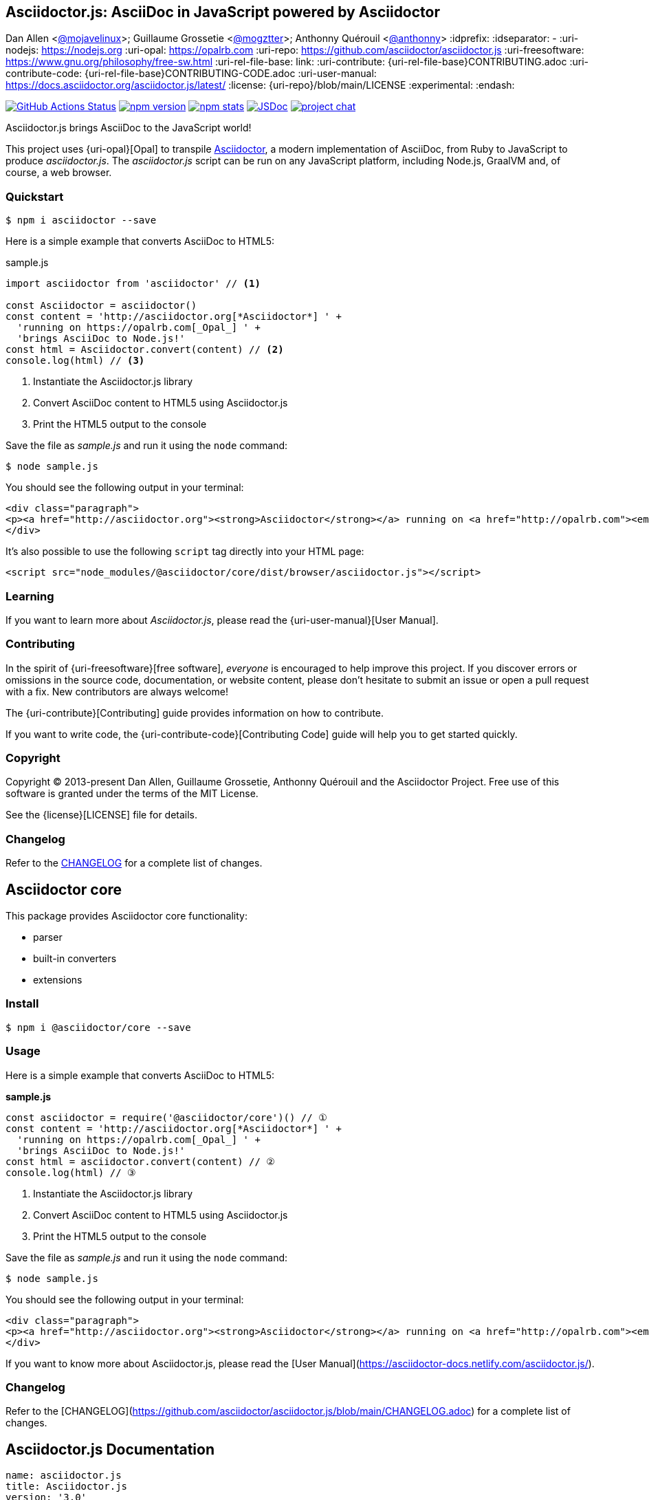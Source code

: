 == Asciidoctor.js: AsciiDoc in JavaScript powered by Asciidoctor
Dan Allen <https://github.com/mojavelinux[@mojavelinux]>; Guillaume Grossetie <https://github.com/mogztter[@mogztter]>; Anthonny Quérouil <https://github.com/anthonny[@anthonny]>
:idprefix:
:idseparator: -
:uri-nodejs: https://nodejs.org
:uri-opal: https://opalrb.com
:uri-repo: https://github.com/asciidoctor/asciidoctor.js
:uri-freesoftware: https://www.gnu.org/philosophy/free-sw.html
ifndef::uri-rel-file-base[:uri-rel-file-base: link:]
:uri-contribute: {uri-rel-file-base}CONTRIBUTING.adoc
:uri-contribute-code: {uri-rel-file-base}CONTRIBUTING-CODE.adoc
:uri-user-manual: https://docs.asciidoctor.org/asciidoctor.js/latest/
:license: {uri-repo}/blob/main/LICENSE
:experimental:
:endash:

// ifdef::env-github[]
image:https://github.com/asciidoctor/asciidoctor.js/workflows/Build/badge.svg[GitHub Actions Status, link=https://github.com/asciidoctor/asciidoctor.js/actions]
image:https://img.shields.io/npm/v/asciidoctor.svg[npm version, link=https://www.npmjs.org/package/asciidoctor]
image:https://img.shields.io/npm/dm/asciidoctor[npm stats, link=https://www.npmjs.org/package/asciidoctor]
image:https://img.shields.io/badge/jsdoc-main-blue.svg[JSDoc, link=https://asciidoctor.github.io/asciidoctor.js/main]
image:https://img.shields.io/badge/zulip-join_chat-brightgreen.svg[project chat,link=https://asciidoctor.zulipchat.com/]
// endif::[]

Asciidoctor.js brings AsciiDoc to the JavaScript world!

This project uses {uri-opal}[Opal] to transpile http://asciidoctor.org[Asciidoctor], a modern implementation of AsciiDoc, from Ruby to JavaScript to produce _asciidoctor.js_.
The _asciidoctor.js_ script can be run on any JavaScript platform, including Node.js, GraalVM and, of course, a web browser.

=== Quickstart

 $ npm i asciidoctor --save

Here is a simple example that converts AsciiDoc to HTML5:

.sample.js
[source,javascript]
----
import asciidoctor from 'asciidoctor' // <1>

const Asciidoctor = asciidoctor()
const content = 'http://asciidoctor.org[*Asciidoctor*] ' +
  'running on https://opalrb.com[_Opal_] ' +
  'brings AsciiDoc to Node.js!'
const html = Asciidoctor.convert(content) // <2>
console.log(html) // <3>
----
<1> Instantiate the Asciidoctor.js library
<2> Convert AsciiDoc content to HTML5 using Asciidoctor.js
<3> Print the HTML5 output to the console

Save the file as _sample.js_ and run it using the `node` command:

 $ node sample.js

You should see the following output in your terminal:

[source.output,html]
----
<div class="paragraph">
<p><a href="http://asciidoctor.org"><strong>Asciidoctor</strong></a> running on <a href="http://opalrb.com"><em>Opal</em></a> brings AsciiDoc to Node.js!</p>
</div>
----

It's also possible to use the following `script` tag directly into your HTML page:

```html
<script src="node_modules/@asciidoctor/core/dist/browser/asciidoctor.js"></script>
```

=== Learning

If you want to learn more about _Asciidoctor.js_, please read the {uri-user-manual}[User Manual].

=== Contributing

In the spirit of {uri-freesoftware}[free software], _everyone_ is encouraged to help improve this project.
If you discover errors or omissions in the source code, documentation, or website content, please don't hesitate to submit an issue or open a pull request with a fix.
New contributors are always welcome!

The {uri-contribute}[Contributing] guide provides information on how to contribute.

If you want to write code, the {uri-contribute-code}[Contributing Code] guide will help you to get started quickly.

=== Copyright

Copyright (C) 2013-present Dan Allen, Guillaume Grossetie, Anthonny Quérouil and the Asciidoctor Project.
Free use of this software is granted under the terms of the MIT License.

See the {license}[LICENSE] file for details.

=== Changelog

Refer to the https://github.com/asciidoctor/asciidoctor.js/blob/main/CHANGELOG.adoc[CHANGELOG] for a complete list of changes.


== Asciidoctor core

This package provides Asciidoctor core functionality:

* parser
* built-in converters
* extensions

=== Install

```console
$ npm i @asciidoctor/core --save
```

=== Usage

Here is a simple example that converts AsciiDoc to HTML5:

**sample.js**

```javascript
const asciidoctor = require('@asciidoctor/core')() // ①
const content = 'http://asciidoctor.org[*Asciidoctor*] ' +
  'running on https://opalrb.com[_Opal_] ' +
  'brings AsciiDoc to Node.js!'
const html = asciidoctor.convert(content) // ②
console.log(html) // ③
```
1. Instantiate the Asciidoctor.js library
2. Convert AsciiDoc content to HTML5 using Asciidoctor.js
3. Print the HTML5 output to the console

Save the file as _sample.js_ and run it using the `node` command:

```console
$ node sample.js
```

You should see the following output in your terminal:

```html
<div class="paragraph">
<p><a href="http://asciidoctor.org"><strong>Asciidoctor</strong></a> running on <a href="http://opalrb.com"><em>Opal</em></a> brings AsciiDoc to Node.js!</p>
</div>
```

If you want to know more about Asciidoctor.js, please read the [User Manual](https://asciidoctor-docs.netlify.com/asciidoctor.js/).

=== Changelog

Refer to the [CHANGELOG](https://github.com/asciidoctor/asciidoctor.js/blob/main/CHANGELOG.adoc) for a complete list of changes.


== Asciidoctor.js Documentation
:uri-opal: https://opalrb.com

[source,yml]
----
name: asciidoctor.js
title: Asciidoctor.js
version: '3.0'
asciidoc:
  attributes:
    url-jsdoc-latest: 'http://asciidoctor.github.io/asciidoctor.js/main'
nav:
- modules/setup/nav.adoc
- modules/processor/nav.adoc
- modules/extend/nav.adoc
- modules/cli/nav.adoc
- modules/spec/nav.adoc
- modules/project/nav.adoc
----

// modules/cli/nav.adoc
// CLI References
// The Command Line Interface (CLI) for Asciidoctor.js.


Asciidoctor.js brings AsciiDoc to the JavaScript world!

This project uses {uri-opal}[Opal] to transpile https://asciidoctor.org[Asciidoctor], a modern implementation of AsciiDoc, from Ruby to JavaScript to produce _asciidoctor.js_.
The _asciidoctor.js_ script can be run on any JavaScript platform, including Node.js, GraalVM and, of course, a web browser.


== Setup
* xref:browser-optimization.adoc[Install guide]
* xref:install.adoc[Install guide]
* xref:quick-tour.adoc[A quick tour]
* xref:runtime.adoc[Runtime]

== Asciidoctor.js for the browser

Asciidoctor.js produces bundles that target different environments.
The browser bundle is _not_ minified and includes the Opal runtime code.

On this page, you'll learn how to optimize Asciidoctor.js for the browser.

=== Google Clojure Compiler

We recommend to use the Clojure Compiler to reduce the size and improve the performance of Asciidoctor.js.

https://dl.google.com/closure-compiler/compiler-latest.zip[Download the latest version] of the Clojure Compiler.

NOTE: The Closure Compiler requires Java 8 or higher.

. Unzip the zip archive and copy the jar file at the root of the project
. Build the project using `npm`
. Once the project is built, run the following command:

 $ java -jar closure-compiler-v20190121.jar \
   --jscomp_off=undefinedVars \
   --js_output_file=build/asciidoctor-browser.min.js \
   --compilation_level=ADVANCED build/asciidoctor-browser.js
+
NOTE: We need to add the `--jscomp_off=undefinedVars` flag because the Closure Compiler wrongly assumes that the `Opal` global variable is undefined.


== Install guide
:url-node-releases: https://nodejs.org/en/about/releases/

On this page, you'll learn:

* [x] How to install Asciidoctor.js.
* [x] How to setup Asciidoctor.js in your JavaScript environment.

=== Install Asciidoctor.js

We recommend using the latest long term support (LTS) release of Node.
While you can use other versions of Node, Asciidoctor.js is only tested against {url-node-releases}[active LTS releases].

Once you've installed an active Node LTS release on your machine, open a terminal and type:

[source]
$ npm i asciidoctor

NOTE: If you prefer Yarn over npm, you can install Asciidoctor.js using `yarn add asciidoctor`

Asciidoctor.js provides different builds for different JavaScript environments.
See below for a link to the right one and instructions on how to use it.

=== Basic browser setup

Import Asciidoctor.js in a `<script type="module">` tag.
You can instantiate the processor using the `Asciidoctor()`.

```html
<script type="module">
  import Asciidoctor from './node_modules/@asciidoctor/core/dist/browser/asciidoctor.js'
  const asciidoctor = Asciidoctor()
</script>
```

[NOTE]
====
You need to pay attention to local testing — if you try to load the HTML file locally (i.e. with a file:// URL), you'll run into CORS errors due to JavaScript module security requirements.
You need to do your testing through a server. 

Learn more about https://developer.mozilla.org/en-US/docs/Web/JavaScript/Guide/Modules[JavaScript modules].
====

=== Node

```js
const Asciidoctor = require('asciidoctor')

const asciidoctor = Asciidoctor()
```

=== AMD (System.js, RequireJS, etc)

```js
requirejs(['asciidoctor'], function (asciidoctor) {
  //...
})
```

=== TypeScript

```js
import Processor from 'asciidoctor'

const processor = Processor()
```

NOTE: We are using the name `processor` to avoid confusion with the `Asciidoctor` namespace.

=== Webpack

```js
import Asciidoctor from 'asciidoctor'

const asciidoctor = Asciidoctor()
```

=== GraalVM

==== Node.js application

https://www.graalvm.org/docs/reference-manual/languages/js/[GraalVM can run Node.js applications]. +
To install `asciidoctor.js` module, use the `npm` executable in the [.path]_/bin_ folder of the GraalVM package.

Create the following code snippet to a file named `app.js` and save it in the same directory where you installed the Node.js modules:

.app.js
```js
const Asciidoctor = require('asciidoctor')

const asciidoctor = Asciidoctor()
```

Then execute it on GraalVM using the `node` command (available in the [.path]_/bin_ folder of the GraalVM package):

 $ node app.js

==== Embed in a JVM-based application

https://www.graalvm.org/reference-manual/embed-languages/[With the Graal Polyglot API, you can embed JavaScript code in a JVM-based application].
However, this is currently an *experimental* feature.
Please, share any feedback or issues you may have.

IMPORTANT: The Graal Polyglot feature gives you a "pure" JavaScript (ECMAScript) engine, not a Node.js engine.
In other words, Node.js features such as `require` or core module such as `fs` won't be available.

To embed Asciidoctor.js in a Java application, create the following code snippet to a file named `app.js` (tested on v21.1.0):

.app.js
```js
var asciidoctor = Asciidoctor()
```

Copy the file `node_modules/asciidoctor.js/dist/graalvm/asciidoctor.js` in the resources of your application.
Then create a Java file named `AsciidoctorGraalVM.java` with the following content:

.AsciidoctorGraalVM.java
```java
\include::example$AsciidoctorGraalVM.java[]
```
<1> The `IncludeResolver` class will be used to read the content of a file when using the `include::` directive
<2> Make sure that `asciidoctor.js` and `app.js` are available in the classpath of the application

[TIP]
====
The source attribute of the https://github.com/graalvm/graaljs/blob/master/docs/user/JavaScriptCompatibility.md#loadsource[global `load` method] provided by GraalVM can be of type:

- a `String`: the path of the source file or a URL to execute.
- `java.lang.URL`: the URL is queried for the source code to execute.
- `java.io.File`: the File is read for the source code to execute.
====

=== What's next?

Now that Asciidoctor.js is installed, you are ready to take a xref:quick-tour.adoc[quick tour].


== A quick tour

Asciidoctor.js is a _fast_ text processor for converting AsciiDoc content to HTML5, slidedecks and other formats.
This is quick tour will give you an overview of how to convert AsciiDoc content to HTML5.

=== Your first conversion

The first thing you need to do is instantiate Asciidoctor.js to get a {url-jsdoc-latest}/#asciidoctor[processor]:

```js
var asciidoctor = Asciidoctor()
```

To convert an AsciiDoc-formatted string:

```js
var html = asciidoctor.convert('Hello, _Asciidoctor_')
console.log(html)
// <div class="paragraph">
// <p>Hello, <em>Asciidoctor</em></p>
// </div>
```

[NOTE]
====
When converting a string, the header and footer are excluded by default to make Asciidoctor consistent with other lightweight markup engines like Markdown.
If you want to produce a standalone document, enable it using the `standalone` option:

```js
var html = asciidoctor.convert('*This* is Asciidoctor.', { standalone: true })
```
====

Alternatively, you can use the function `convertFile` to convert a file containing AsciiDoc markup to HTML 5:

```js
var doc = asciidoctor.convertFile('/path/to/file.adoc') // <1>
```
<1> The command will output to the file `file.html` in the same directory. +
The variable `doc` will contain an {uri-js-api-doc}/#document[Asciidoctor.Document] object.

Alternatively, you can capture the HTML 5 output in a variable instead of writing it to a file:

```js
var html = asciidoctor.convertFile('/path/to/file.adoc', { to_file: false, standalone: true })
```

[NOTE]
====
As seen above, the convert functions accept an optional argument to specify options. +
Use of this argument is described in the xref:processor:convert-options.adoc[Convert options section].
====

If you are using Node.js, you can also use a `Buffer`:

```js
var html = asciidoctor.convert(fs.readFileSync('/path/to/file.adoc')) // <1>
```
<1> `readFileSync` will return a `Buffer`: https://nodejs.org/api/fs.html#fs_fs_readfilesync_path_options

=== Load and convert

To parse an AsciiDoc file into an {uri-js-api-doc}/#document[Asciidoctor.Document] object:

```js
var doc = asciidoctor.loadFile('file.adoc')
```

You can get information about the document:

```js
console.log(doc.getDocumentTitle())
console.log(doc.getAttributes())
```

More than likely, you will want to convert the document.
To convert an {uri-js-api-doc}/#document[Asciidoctor.Document] to HTML5, use the `convert` function on a `Document`:

```js
var doc = asciidoctor.loadFile('file.adoc')
doc.convert()
```

As with the convert functions, it's also possible to load an AsciiDoc-formatted string and a `Buffer`:

```js
var doc = asciidoctor.load('Hello, _Asciidoctor_')
```
```js
var doc = asciidoctor.load(fs.readFileSync('/path/to/file.adoc'))
```

=== Styling the HTML with CSS

Asciidoctor.js uses CSS for HTML document styling.
It comes bundled with a stylesheet, named `asciidoctor.css`.

TIP: The default stylesheet is located at [.path]_node_modules/asciidoctor.js/dist/css/asciidoctor.css_

When you generate a document using Node.js, the `asciidoctor.css` stylesheet is embedded into the HTML output by default (when the safe mode is less than `secure`).

```js
asciidoctor.convertFile('/path/to/file.adoc', { safe: 'safe' })
```

To have your document link to the stylesheet, set the `linkcss` attribute:

```js
asciidoctor.convertFile('/path/to/file.adoc', { safe: 'safe', attributes: { linkcss: true } })
```

== Runtime environment
:uri-xmlhttprequest: https://developer.mozilla.org/en-US/docs/Web/API/XMLHttpRequest/Using_XMLHttpRequest
:uri-spidermonkey-read: https://developer.mozilla.org/en-US/docs/Mozilla/Projects/SpiderMonkey/Introduction_to_the_JavaScript_shell#Built-in_functions
:uri-phantomjs-read: http://phantomjs.org/api/fs/method/read.html
:uri-node-fs: https://nodejs.org/api/fs.html

:uri-v8: https://developers.google.com/v8
:uri-graalvm: https://www.graalvm.org
:uri-electron: https://electronjs.org
:uri-phantomjs: http://phantomjs.org
:uri-webworker: https://developer.mozilla.org/en-US/docs/Web/API/Web_Workers_API/Using_web_workers
:uri-spidermonkey: https://developer.mozilla.org/en-US/docs/Mozilla/Projects/SpiderMonkey

By default, Asciidoctor.js will try his best to automatically detect the runtime environment using Duck typing.

=== Configure the Runtime environment

CAUTION: The following section covers an advanced topic. For most use cases, you don't need to explicitly configure the runtime environment.

Now that you have been warned,
you can use the `runtime` configuration object when instantiating Asciidoctor.js
to explicitly define the runtime environment:

```js
const asciidoctor = require('asciidoctor')({
  runtime: {
    platform: 'browser',
    engine: 'v8',
    framework: 'webextensions'
  }
})
```

The following values are recognized:

`runtime.platform`::

* `node`: Node.js
* `java`: Java (GraalVM)
* `standalone`: Standalone (spidermonkey)
* `browser`: Browser (Chrome, Firefox, Opera, Edge...)

`runtime.engine`::

* {uri-v8}[`v8`]
* {uri-graalvm}[`graalvm`]

`runtime.framework`::

* {uri-electron}[`electron`]
* {uri-webworker}[`webworker`]
* {uri-spidermonkey}[`spidermonkey`]
* {uri-phantomjs}[`phantomjs`]

=== I/O module

The I/O module provides an implementation for reading files.

By default, Asciidoctor.js will determine the I/O module upon the runtime environment.
To explicitly define the I/O module,
you can specify the attribute `runtime.ioModule` when instantiating Asciidoctor.js:

```js
const asciidoctor = require('asciidoctor')({
  runtime: {
    ioModule: 'xmlhttprequest'
  }
})
```

`ioModule` can be one of:

`node`::
The implementation will use the {uri-node-fs}[`fs` module].

`xmlhttprequest`::
The implementation will use the {uri-xmlhttprequest}[`XMLHttpRequest` object].

`graalvm`::
The implementation will use a bounded class named `IncludeResolver`:
+
```java
context.getPolyglotBindings().putMember("IncludeResolver", new IncludeResolver());
```

`spidermonkey`::
The implementation will use the {uri-spidermonkey-read}[`read` function].

`phantomjs`::
The implementation will use the {uri-phantomjs-read}[`fs.read` function].

=== Retrieve the runtime environment

Once Asciidoctor.js is instantiated, you can retrieve the runtime environment with the `getRuntime` function:

```js
const asciidoctor = require('asciidoctor')()
console.log(asciidoctor.getRuntime())
// { ioModule: 'node', platform: 'node', engine: 'v8', framework: '' }
```

It can be useful to make sure that the runtime environment has been correctly determined.


=== examples/AsciidoctorGraalVM.java

[source,java]
----
import org.graalvm.polyglot.Context;

import java.io.File;
import java.io.IOException;
import java.net.URISyntaxException;
import java.net.URL;
import java.nio.charset.StandardCharsets;
import java.nio.file.Files;
import java.nio.file.Path;
import java.nio.file.Paths;
import java.util.ArrayList;
import java.util.List;

public class AsciidoctorGraalVM {

  public static void main(String... args) {
    Context context = Context.newBuilder("js")
                                .allowIO(true)
                                .allowAllAccess(true)
                                .allowPolyglotAccess(PolyglotAccess.ALL)
                                .build();
    context.getPolyglotBindings().putMember("IncludeResolver", new IncludeResolver()); // <1>
    context.eval("js", "var IncludeResolver = Polyglot.import('IncludeResolver');");
    ClassLoader classLoader = AsciidoctorGraalVM.class.getClassLoader();
    context.eval("js", "load('" + classLoader.getResource("asciidoctor.js") + "')"); // <2>
    context.eval("js", "load('" + classLoader.getResource("app.js") +"')"); // <2>
  }

  public static class IncludeResolver {
    public String read(String path) throws IOException, URISyntaxException {
      Path filePath = Paths.get(path);
      List<String> lines;
      File file = filePath.toFile();
      if (file.exists()) {
        lines = Files.readAllLines(filePath, StandardCharsets.UTF_8);
      } else {
        Path fileName = filePath.getFileName();
        URL url = this.getClass().getClassLoader().getResource(fileName.toString());
        if (url != null) {
          lines = Files.readAllLines(Paths.get(url.toURI()), StandardCharsets.UTF_8);
        } else {
          lines = new ArrayList<>();
        }
      }
      return String.join("\n", lines);
    }

    public String pwd() {
      return Paths.get("").toAbsolutePath().toString();
    }
  }
}
----

== Processor API
//** xref:processor-api.adoc[Asciidoctor processor]
** xref:convert-options.adoc[Convert options]
** xref:extract-api.adoc[Extract information from a document]
** xref:manipulate-api.adoc[Manipulate a document]
** xref:logging-api.adoc[Logging]

////
TODO Describe the following functions in detailed :

.convert
.convertFile

.load
.loadFile

.getCoreVersion
.getVersion

////


== Examples (sample.adoc)

[source,asciidoc]
----
== The Documentation Chronicles: Based on True Events
Kismet Chameleon <kismet@asciidoctor.org>
v1.0, October 2, 2018: First incarnation

=== The Ravages of Writing
----

=== logger.js

[source,js]
----
const memoryLogger = asciidoctor.MemoryLogger.create()
asciidoctor.LoggerManager.setLogger(memoryLogger)

asciidoctor.convert('some content')
const errorMessage = memoryLogger.getMessages()[0]
expect(errorMessage.severity.toString()).to.equal('ERROR')
expect(errorMessage.message['text']).to.equal('invalid part, must have at least one section (e.g., chapter, appendix, etc.)')
const sourceLocation = errorMessage.message['source_location']
expect(sourceLocation.getLineNumber()).to.equal(8)
expect(sourceLocation.getFile()).to.be.undefined
expect(sourceLocation.getDirectory()).to.equal(process.cwd())
expect(sourceLocation.getPath()).to.equal('<stdin>')
----

=== test.js

[source,js]
----
const asciidoctor = require('asciidoctor')()

// tag::load-file[]
var doc = asciidoctor.loadFile('sample.adoc')
// end::load-file[]

// tag::document-title[]
console.log(doc.getDocumentTitle()) // The Documentation Chronicles: Based on True Events
// end::document-title[]

// tag::doctitle-partition[]
var doctitle = doc.getDocumentTitle({ partition: true })
console.log(doctitle.getMain())     // The Documentation Chronicles
console.log(doctitle.getSubtitle()) // Based on True Events
console.log(doctitle.getCombined()) // The Documentation Chronicles: Based on True Events
console.log(doctitle.hasSubtitle()) // true
// end::doctitle-partition[]

// tag::author[]
console.log(doc.getAuthor()) // Kismet Chameleon
// end::author[]

// tag::author-attributes[]
console.log(doc.getAttribute('author'))         // Kismet Chameleon
console.log(doc.getAttribute('firstname'))      // Kismet
console.log(doc.getAttribute('lastname'))       // Chameleon
console.log(doc.getAttribute('middlename'))     // undefined
console.log(doc.getAttribute('authorinitials')) // KC
console.log(doc.getAttribute('email'))          // kismet@asciidoctor.org
// end::author-attributes[]

// tag::revision[]
console.log(doc.getRevisionDate())   // October 2, 2018
console.log(doc.getRevisionNumber()) // 1.0
console.log(doc.getRevisionRemark()) // First incarnation
// end::revision[]

// tag::revision-info[]
var revisionInfo = doc.getRevisionInfo()
console.log(revisionInfo.getDate())   // October 2, 2018
console.log(revisionInfo.getNumber()) // 1.0
console.log(revisionInfo.getRemark()) // First incarnation
// end::revision-info[]

// tag::has-revision-info[]
console.log(doc.hasRevisionInfo()) // true
// end::has-revision-info[]

// tag::revision-attributes[]
console.log(doc.getAttribute('revdate'))   // October 2, 2018
console.log(doc.getAttribute('revnumber')) // 1.0
console.log(doc.getAttribute('revremark')) // First incarnation
// end::revision-attributes[]
----


== Convert options

This document describes the list of options you can use when converting a document.
[cols="15m,15a,15a,15a"]
|====
|Name |Description |Default{nbsp}value |Allowed{nbsp}values

|attributes
|Sets additional document attributes, which override equivalently-named attributes defined in the document unless the value ends with `@`.
|_not set_
|Any number of built-in or user-defined attributes in one of the following formats:

JSON: +
`{'name': 'value'}` +
Array: +
`['name=value']` +
String: +
`'name=value'` +

|backend
|Selects the converter to use (as registered with this keyword).
|html5
|html5, docbook5, or any backend registered through an active converter

|base_dir
|Sets the base (aka working) directory containing the document and resources.
|The directory of the source file, or the working directory if the source is read from a stream.
|file path

|catalog_assets
|If true, tells the parser to capture images and links in the reference table. (Normally only IDs, footnotes and indexterms are included). The reference table is available via the `references` property on the `document` AST object. _(Experimental)._
|false
|_boolean_

|doctype
|Sets the document type.
|article
|article, book, manpage or inline

|extensions_registry
|Overrides the extensions registry instance.
Instead of providing a JavaScript function containing extensions to register, this option lets you replace the extension registry itself, giving you complete control over how extensions are registered for this processor.
|_not set_
|`Extensions.Registry` instance

|mkdirs
|If true, the processor will create the necessary output directories if they don't yet exist.
|false
|_boolean_

|parse
|If true, the source is parsed eagerly (i.e., as soon as the source is passed to the `load` or `loadFile` API). If false, parsing is deferred until the `parse` method is explicitly invoked.
|true
|_boolean_

|safe
|Sets the safe mode.
|secure
|unsafe, safe, server or secure

|sourcemap
|Keeps track of the file and line number for each parsed block.
 (Useful for tooling applications where the association between the converted output and the source file is important).
|false
|_boolean_

|standalone
|If true, add the document header and footer (i.e., framing) around the body content in the output.
|false
|_boolean_

|template_dirs
|An array of directories containing templates to be used instead of the default built-in templates.
|_not set_
|An array of file paths

|to_dir
|Destination directory for output file(s), relative to `base_dir`.
|The directory containing the source file, or the working directory if the source is read from a stream.
|file path

|to_file
|The name of the output file to write, or true to use the default output file (`docname` + `outfilesuffix`).
|_not set_
|true, file path
|====

=== Usage

In the following example, we define the `safe` option to `unsafe` and we also define two attributes:

`showtitle`:: display the title of an embedded document
`icons`:: use font icons instead of text for admonitions

[source,javascript]
----
var content = '= Document title'
var html = asciidoctor.convert(content, { 'safe': 'server', 'attributes': { 'showtitle': true, 'icons': 'font' } })
console.log(html)
// <h1>Document title</h1>
----

NOTE: You can read more about document attributes on https://asciidoctor.org/docs/user-manual/#attribute-catalog


== Extract information from a document
ifndef::env-site,env-github[]
\include::_attributes.adoc[]
endif::[]

Assumptions:

* [x] You've successfully installed Asciidoctor.js.

To make it easier to understand, in the following examples, we will use this sample file:

.sample.adoc
[source,adoc]
----
\include::{examplesdir}/sample.adoc[]
----

=== Document header

==== Get the document title

[source,js]
----
\include::{examplesdir}/test.js[tags=load-file;document-title]
----

By default, the document title is separated into a main title and subtitle using the industry standard, a colon followed by a space.
You can partition the title from the API when calling the `getDocumentTitle` function:

[source,js]
----
\include::{examplesdir}/test.js[tags=load-file;doctitle-partition]
----

==== Get the author

[source,js]
----
\include::{examplesdir}/test.js[tags=load-file;author]
----

Asciidoctor uses the author's name and email to assign values to a number of built-in attributes that can be used throughout the document's body but also retrieve with the `getAttribute` function:

[source,js]
----
\include::{examplesdir}/test.js[tags=load-file;author-attributes]
----

These attributes include:

author::
    The author's full name, which includes all of the characters or words prior to a semicolon (`;`), angle bracket (`<`) or the end of the line.

firstname::
    The first word in the author attribute.

lastname::
    The last word in the author attribute.

middlename::
    If a firstname and lastname are present, any remaining words or characters found between these attributes are assigned to the middlename attribute.

authorinitials::
    The first character of the firstname, middlename, and lastname attributes.

email::
    An email address, delimited by angle brackets (<>).

==== Get the document revision information

[source,js]
----
\include::{examplesdir}/test.js[tags=load-file;revision]
----

Alternatively, you can also get all the revision information at once:

[source,js]
----
\include::{examplesdir}/test.js[tags=load-file;revision-info]
----

You can also check if the document contains revision info with `hasRevisionInfo` function:

[source,js]
----
\include::{examplesdir}/test.js[tags=load-file;has-revision-info]
----

As with the author, revision information are also available as built-in attributes:

[source,js]
----
\include::{examplesdir}/test.js[tags=load-file;revision-attributes]
----

revdate::
    Date of document version

revnumber::
    Version number of the document

revremark::
    Version comments

=== What's next?

You can read the {url-jsdoc-latest}[API docs] to learn more about the API.


== Manipulate a document

=== Update a document attribute

To update a document attribute, you will need to use the `setAttribute` function:

[source,javascript]
----
var content = '== Title'
var doc = asciidoctor.load(content)
console.log(doc.getAttribute('data-uri')) // prints undefined
console.log(doc.getAttribute('data-uri', 'false')) // prints 'false'

doc.setAttribute('data-uri', 'true')
console.log(doc.getAttribute('data-uri')) // prints 'true'
----

=== Unset a document attribute

To unset a document attribute, you will need to use the `removeAttribute` function:

[source,javascript]
----
var content = '== Title'
var doc = asciidoctor.load(content)
doc.setAttribute('data-uri', 'true')
console.log(doc.getAttribute('data-uri')) // prints 'true'

doc.removeAttribute('data-uri')
console.log(doc.getAttribute('data-uri')) // prints undefined
----

=== What's next?

You can read the {url-jsdoc-latest}[API docs] to learn more about the API.


== Logging

All warning and error messages in Asciidoctor.js are routed through a logger.
Messages related to the input document also include context about the source location (file name, file directory, file path, line number), which can be useful for integrations and tooling.

When using the API, you can feed your own logger to the `LoggerManager` to capture, route, or observe the messages.

=== Logger

==== Default logger

The default logger will output all warning and error messages to `stderr` (the standard error output stream).

Depending on your JavaScript environment, `stderr` will be resolved to:

* https://developer.mozilla.org/fr/docs/Web/API/Console/warn[`console.warn`] function in a browser environment
* https://nodejs.org/api/process.html#process_process_stderr[`process.stderr`] property in a Node.js environment

==== In-memory logger

In addition to the default logger, Asciidoctor.js provides a built-in in-memory logger named `MemoryLogger`.
This logger won't output messages to `stderr` but instead they will be stored in-memory.

First we need to instantiate this logger using the `create` function:

```js
const memoryLogger = asciidoctor.MemoryLogger.create()
```

Once the logger is instantiated, we need to tell the Asciidoctor processor that we want to use it:

```js
asciidoctor.LoggerManager.setLogger(memoryLogger)
```

The above code will effectively replace the default logger with the in-memory logger.


===== Error and warning messages

The in-memory logger stores every warning and error messages generated by the Asciidoctor.js processor.
Once the processing is done, you can retrieve all these messages using the `getMessages` function:

```js
const loggerManager = asciidoctor.LoggerManager
const memoryLogger = asciidoctor.MemoryLogger.create()
loggerManager.setLogger(memoryLogger)

asciidoctor.convert('input')

memoryLogger.getMessages() // returns an array of Message
```

For every message, you can get the following information:

```js
const message = memoryLogger.getMessages()[0]
console.log(message.getSeverity()) // <1>
console.log(message.getText()) // <2>
const sourceLocation = message.getSourceLocation() // <3>
if (sourceLocation) {
  console.log(sourceLocation.getLineNumber()) // <4>
  console.log(sourceLocation.getFile()) // <5>
  console.log(sourceLocation.getDirectory()) // <6>
  console.log(sourceLocation.getPath()) // <7>
}
```
<1> returns the severity (`ERROR` or `WARNING`)
<2> returns the error or warning text message
<3> returns the context about the source location (can be undefined)
<4> returns the source line number associated to the message
<5> returns the file name associated to the message (or `undefined` when converting from a String)
<6> returns the absolute path to the source file parent directory, or the execution path when converting from a String
<7> returns the path associated to the message (or `<stdin>` when converting from a String)

==== Logger instances

The Asciidoctor.js processor can only have one logger configured.
If you want to restore the default logger after replacing it, you should save a reference:

```js
const loggerManager = asciidoctor.LoggerManager
const defaultLogger = loggerManager.getLogger() // <1>
try {
  const memoryLogger = asciidoctor.MemoryLogger.create()
  loggerManager.setLogger(memoryLogger) // <2>
  // convert a document then do something with the in-memory logger
} finally {
  loggerManager.setLogger(defaultLogger) // <3>
}
```
<1> save the default logger
<2> replace the default logger with the in-memory logger
<3> restore the default logger

==== Custom logger

In this section, we will explain how to replace the default logger by the popular logging library https://github.com/winstonjs/winston[Winston].
To instantiate a new logger, we can use the `newLogger` function on the `LoggerManager`:

```js
const winston = require('winston') // <1>
const winstonLogger = asciidoctor.LoggerManager.newLogger('WinstonLogger', {
  postConstruct: function () {
    this.logger = winston.createLogger({
      level: 'warning',
      format: winston.format.json(),
      transports: [
        new winston.transports.File({ filename: 'error.log', level: 'error' }),
        new winston.transports.File({ filename: 'combined.log' })
      ]
    })
  },
  add: function (severity, _, message) {
    const level = asciidoctor.LoggerSeverity.get(severity).toLowerCase() // <2>
    logger.log({
      level: level,
      message: message.getText()
    }) // <3>
  }
})
```
<1> Import the `winston` library (`winston` package must be installed: `npm install winston`)
<2> Convert the severity (number) to a logger level (`'error'`, `'warn'`...)
<3> Send messages to the Winston logger

=== Logger formatter

==== Default logger formatter

The default formatter will output messages using the following human readable format:

 asciidoctor: ${severity}: ${message}

NOTE: The message can include context about the source location.

Here's an example using the default formatter:

```
asciidoctor: ERROR: <stdin>: line 8: invalid part, must have at least one section (e.g., chapter, appendix, etc.)
```

==== Custom Logger formatter

In this section, we will demonstrate how to replace the default formatter to output messages as JSON.
To do that, we are going to use the `newFormatter` function to instantiate a new formatter and the `setFormatter` function to replace the default formatter on a logger:

```js
const loggerManager = asciidoctor.LoggerManager
const defaultLogger = loggerManager.getLogger()
const jsonFormatter = asciidoctor.LoggerManager.newFormatter('JsonFormatter', {
  call: function (severity, time, programName, message) {
    const text = message['text']
    const sourceLocation = message['source_location']
    return JSON.stringify({
      programName: programName,
      message: text,
      sourceLocation: {
        lineNumber: sourceLocation.getLineNumber(),
        path: sourceLocation.getPath()
      },
      severity: severity
    }) + '\n'
  }
})
defaultLogger.setFormatter(jsonFormatter)
```

Here's the result:

```json
{"programName":"asciidoctor","message":"invalid part, must have at least one section (e.g., chapter, appendix, etc.)","sourceLocation":{"lineNumber":8,"path":"<stdin>"},"severity":"ERROR"}
```

== Extend & Customize

.xref:index.adoc[Extend & Customize]
* xref:stylesheets/index.adoc[Stylesheets]
* xref:extensions/index.adoc[Extensions]
** xref:extensions/register.adoc[Register Extensions]
** xref:extensions/preprocessor.adoc[Preprocessor]
** xref:extensions/tree-processor.adoc[Tree Processor]
** xref:extensions/postprocessor.adoc[Postprocessor]
** xref:extensions/docinfo-processor.adoc[Docinfo Processor]
** xref:extensions/block-processor.adoc[Block Processor]
** xref:extensions/block-macro-processor.adoc[Block Macro Processor]
** xref:extensions/inline-macro-processor.adoc[Inline Macro Processor]
** xref:extensions/include-processor.adoc[Include Processor]
** xref:extensions/compile-ruby-extension.adoc[Compile Ruby Extension]
** xref:extensions/ecosystem.adoc[Extensions ecosystem]
* xref:converter/template-converter.adoc[Template Converter]
* xref:converter/custom-converter.adoc[Custom Converter]

Asciidoctor provides a default stylesheet and built-in converters so you can quickly process and convert your document,
but it also lets you use custom stylesheets and converters.
The Asciidoctor project includes alternative stylesheet themes from the stylesheet factory and specialized converters. +
You can also create your own themes and converters.

Asciidoctor is highly customizable and has different levels of customization.

Built-in attributes::
  Asciidoctor has built-in document attributes that can be used to control the output.
  For instance, you can change the "Table Of Contents" location by using the `toc` attribute. +
  The https://asciidoctor.org/docs/user-manual/#builtin-attributes[Asciidoctor User Manual^] describes every built-in attributes that you can use.

Stylesheets::
  As mentioned above, Asciidoctor provided a default stylesheet but you can xref:stylesheets/index.adoc#apply-theme[apply an alternative theme]. +
  You can also create your own themes.

Docinfo files::
  You can add custom content to the head or footer of an output document using docinfo files.
  Docinfo files are useful for injecting auxiliary metadata, stylesheet, and script information into the output not added by the converter.

Template converter::
  A template converter is an implementation that uses templates to convert each block from a parsed AsciiDoc document tree to the output format.

Extensions::
  Asciidoctor provides an xref:extensions/index.adoc[extension API] that offers a xref:extensions/register.adoc[list of extension points] that open up the language to new use cases.

Custom converter::
  A custom converter is a specific implementation provided by the user that extends the `Asciidoctor.Converter` class.

=== partials/node-name-list.adoc

* document
* embedded
* outline
* section
* admonition
* audio
* colist
* dlist
* example
* floating-title
* image
* listing
* literal
* stem
* olist
* open
* page_break
* paragraph
* preamble
* quote
* thematic_break
* sidebar
* table
* toc
* ulist
* verse
* video
* inline_anchor
* inline_break
* inline_button
* inline_callout
* inline_footnote
* inline_image
* inline_indexterm
* inline_kbd
* inline_menu
* inline_quoted


== Extension Examples

=== sample-stylesdir-link.adoc
[source,asciidoc]
----
= Title
:linkcss:
:stylesdir: stylesheets/
:stylesheet: styles.css

Welcome to the preamble of this page!

== First section

This is a paragraph with a https://asciidoctor.org/[link].
----


== sample-stylesdir.adoc
[source,asciidoc]
----
= Title
:stylesdir: stylesheets/
:stylesheet: styles.css

Welcome to the preamble of this page!

== First section

This is a paragraph with a https://asciidoctor.org/[link].
----


== sample-stylesheet.adoc

[source,asciidoc]
----
= Title
:stylesheet: styles.css

Welcome to the preamble of this page!

== First section

This is a paragraph with a https://asciidoctor.org/[link].
----


=== digital-postprocessor.js

[source,js]
----
module.exports = function (registry) {
  registry.postprocessor(function () {
    var self = this
    self.process(function (doc, output) {
      return output.replace(/digitale?/g, 'numérique')
    })
  })
}
----


=== draft-preprocessor.js

[source,js]
----
module.exports = function (registry) {
  registry.preprocessor(function () {
    var self = this
    self.process(function (doc, reader) {
      var lines = reader.lines
      for (var i = 0; i < lines.length; i++) {
        if (lines[i].match(/^\/\/\s?draft.*/)) {
          doc.setAttribute('status', 'DRAFT')
        }
      }
      return reader
    })
  })
}
----


=== emoticon-inline-macro-processor.js

[source,js]
----
module.exports = function (registry) {
  registry.inlineMacro('emoticon', function () {
    var self = this
    self.process(function (parent, target) {
      var text
      if (target === 'grin') {
        text = ':D'
      } else if (target === 'wink') {
        text = ';)'
      } else {
        text = ':)'
      }
      return self.createInline(parent, 'quoted', text, { 'type': 'strong' })
    })
  })
}
----


=== foo-include-processor.js

[source,js]
----
module.exports = function (registry) {
  registry.includeProcessor(function () {
    var self = this
    self.handles(function (target) {
      return target.endsWith('.foo')
    })
    self.process(function (doc, reader, target, attrs) {
      var content = ['foo']
      return reader.pushInclude(content, target, target, 1, attrs)
    })
  })
}
----


=== gdpr-tree-processor.js

[source,js]
----
module.exports = function (registry) {
  registry.treeProcessor(function () {
    var self = this
    self.process(function (doc) {
      doc.getBlocks()[0] = self.createBlock(doc, 'paragraph', 'GDPR compliant :)')
      return doc
    })
  })
}
----


=== lorem-block-macro.js

[source,js]
----
// NOTE: Below we are using a minimalist implementation to generate lorem ipsum text.
// If you need a complete implementation, you can use the following Node package:
// var lorem = require('lorem-ipsum')

var dictionary = {
  words: [
    'lorem',
    'ipsum',
    'dolor',
    'sit',
    'amet'
  ]
}

function getRandomArbitrary (min, max) {
  return Math.random() * (max - min) + min
}

function lorem (opts) {
  var count = opts.count
  var units = opts.units
  var words = dictionary.words
  if (units === 'sentences') {
    var sentences = []
    var sentence = []
    for (i = 0; i < count; i++) {
      var sentenceLength = getRandomArbitrary(5, 15)
      for (j = 0; j < sentenceLength; j++) {
        // use predictive position for testing purpose
        var position = j % words.length
        // var position = Math.floor(Math.random() * words.length)
        var word = dictionary.words[position]
        if (j === 0) {
          // capitalize the first letter
          word = word.charAt(0).toUpperCase() + word.slice(1)
        }
        sentence.push(word)
      }
      sentence[sentence.length - 1] += '.'
      sentences.push(sentence.join(' '))
    }
    return sentences.join(' ')
  }
}

module.exports = function (registry) {
  registry.blockMacro(function () {
    var self = this
    self.named('lorem')
    self.process(function (parent, target, attrs) {
      var size = parseInt(attrs.size)
      var result = lorem({ count: size, units: target })
      return self.createBlock(parent, 'paragraph', result)
    })
  })
}
----


=== love-footer-docinfo-processor.js

[source,js]
----
module.exports = function (registry) {
  registry.docinfoProcessor(function () {
    var self = this
    self.atLocation('footer')
    self.process(function () {
      return 'Made with <3'
    })
  })
}
----


=== shout-block.js

[source,js]
----
module.exports = function (registry) {
  registry.block(function () {
    var self = this
    self.named('shout')
    self.onContext('paragraph')
    self.process(function (parent, reader) {
      var lines = reader.getLines().map(function (l) { return l.toUpperCase() })
      return self.createBlock(parent, 'paragraph', lines)
    })
  })
}
----


== Stylesheets

On this page, you'll learn:

* [x] How to apply a theme.
//* [x] How to create a new theme.

[#apply-theme]
=== Applying a theme

A custom stylesheet can be stored in the same directory as your document or in a separate directory.
Like the default stylesheet, you can have the output document link to your custom stylesheet or embed it.

If the stylesheet is in the same directory as your document, you can apply it when converting your document to HTML from the API.

```js
asciidoctor.convertFile('file.adoc', { 'attributes': { 'stylesheet': 'styles.css' } })
```

. Save your custom stylesheet in the same directory as `file.adoc`
. Call the `asciidoctor` processor
. Set the attribute `stylesheet`
. Assign the stylesheet file's name to the `stylesheet` attribute
. Enter your document file's name.

Alternatively, let's set the `stylesheet` attribute in the header of `file.adoc`.

----
\include::{examplesdir}/sample-stylesheet.adoc[]
----

When your document and the stylesheet are stored in different directories, you need to tell Asciidoctor where to look for the stylesheet in relation to your document.
Asciidoctor uses the relative or absolute path you assign to the `stylesdir` attribute to find the stylesheet.
Let's move `styles.css` into `docs/stylesheets/`.
Our AsciiDoc document, `file.adoc`, is saved in the `docs/` directory.

----
\include::{examplesdir}/sample-stylesdir.adoc[]
----

After processing `file.adoc`, its HTML output (`file.html`), which includes the embedded `styles.css` stylesheet, is created in the `docs/` directory.

You can also set `stylesdir` in the API.

```js
asciidoctor.convertFile('file.adoc', { 'attributes': { 'stylesdir': 'stylesheets/', 'stylesheet': 'styles.css' } })
```

If you don't want to embed the `styles.css` stylesheet into your HTML output, make sure to set `linkcss`.

----
\include::{examplesdir}/sample-stylesdir-link.adoc[]
----

After your document is converted, notice that a copy of `styles.css` was not created in the `docs/` directory.
Unlike when you link to the default Asciidoctor stylesheet, any custom stylesheets you link to are not copied to the directory where your output is saved.

//== Creating a theme
// TODO: Explain how to create a new theme using https://github.com/mogztter/asciidoctor-stylesheets
// TIP: If you are not familiar with https://sass-lang.com/[Sass], it might be easier to adapt an existing theme rather than creating a new one from scratch.

== Extensions

Asciidoctor provides an extension API that offers a xref:extensions/register.adoc[list of extension points] that open up the language to new use cases.

The goal for Asciidoctor has always been to allow extensions to be written using the full power of a programming language, similar to what we've done with the backend (conversion) mechanism.
That way, you don't have to shave yaks to get the functionality you want, and you can distribute the extension using defacto-standard packaging mechanisms like npm.

WARNING: The extension API in Asciidoctor is stable with the exception of inline macros.
Since inline content is not parsed until the convert phase, the inline macro processor must return converted text (e.g., HTML) rather than an AST node.
Once Asciidoctor is changed to https://github.com/asciidoctor/asciidoctor/issues/61[process inline content during the parse phase^], the inline macro processor will need to return an inline node.
When that switch occurs, there will either be some sort of adapter or required migration for inline macro processors, but that has yet to be determined.


== Register Extensions

These extension points are currently available.

Preprocessor::
Processes the raw source lines before they are passed to the parser.
See xref:extensions/preprocessor.adoc[Preprocessor Example].

Tree processor::
Processes the {url-jsdoc-latest}/#document[Asciidoctor.Document (AST)] once parsing is complete.
See xref:extensions/tree-processor.adoc[Tree Processor Example].

Postprocessor::
Processes the output after the document has been converted, but before it's written to disk.
See xref:extensions/postprocessor.adoc[Postprocessor Example].

Docinfo Processor::
Adds additional content to the header or footer regions of the generated document.
See xref:extensions/docinfo-processor.adoc[Docinfo Processor Example].

Block processor::
Processes a block of content marked with a custom block style (i.e., `[custom]`). (similar to an AsciiDoc filter)
See xref:extensions/block-processor.adoc[Block Processor Example].

Block macro processor::
Registers a custom block macro and processes it (e.g., `gist::12345[]`).
See xref:extensions/block-macro-processor.adoc[Block Macro Processor Example].

Inline macro processor::
Registers a custom inline macro and processes it (e.g., `btn:[Save]`).
See xref:extensions/inline-macro-processor.adoc[Inline Macro Processor Example].

Include processor::
Processes the `include::<filename>[]` directive.
See xref:extensions/include-processor.adoc[Include Processor Example].

=== Register one or more extensions


You can register an extension globally as follows:

[source,javascript]
----
const asciidoctor = require('asciidoctor')()
asciidoctor.Extensions.register(function () {
  this.block(function () {
    const self = this
    self.named('shout')
    self.onContext('paragraph')
    self.process(function (parent, reader) {
      const lines = reader.getLines().map(l => l.toUpperCase())
      return self.createBlock(parent, 'paragraph', lines)
    })
  })
})

const text = `[shout]\
\nSay it loud.\
\nSay it proud.`

const html = asciidoctor.convert(text)
console.log(html)

// <div class="paragraph">
// <p>SAY IT LOUD.
// SAY IT PROUD.</p>
// </div>
----

You can register more than one processor of each type, though you can only have one processor per custom block or macro.
Each registered class is instantiated when the {url-jsdoc-latest}/#document[Asciidoctor.Document] is created.

NOTE: There is currently no extension point for processing a built-in block, such as a normal paragraph.
Look for that feature in a future Asciidoctor release.

You can also create one or more registries.
It can be useful when you want to convert the same text with different extensions enabled.

[source,javascript]
----
const asciidoctor = require('asciidoctor')()

const registryA = asciidoctor.Extensions.create()
const registryB = asciidoctor.Extensions.create()

registryA.block(function () {
  const self = this
  self.named('shout')
  self.onContext('paragraph')
  self.process(function (parent, reader) {
    // Transform text to uppercase
    const lines = reader.getLines().map(l => l.toUpperCase())
    return self.createBlock(parent, 'paragraph', lines)
  })
})

registryB.block(function () {
  const self = this
  self.named('shout')
  self.onContext('paragraph')
  self.process(function (parent, reader) {
    // Replace period at end of line with three three exclamation marks
    const lines = reader.getLines().map(l => l.replace(/\.$/g, ' !!!'))
    return self.createBlock(parent, 'paragraph', lines)
  })
})

const text = `[shout]\
\nSay it loud.\
\nSay it proud.`

console.log(asciidoctor.convert(text, { 'extension_registry': registryA }))
console.log('')
console.log(asciidoctor.convert(text, { 'extension_registry': registryB }))

// <div class="paragraph">
// <p>SAY IT LOUD.
// SAY IT PROUD.</p>
// </div>
//
// <div class="paragraph">
// <p>Say it loud !!!
// Say it proud !!!</p>
// </div>
----

In the example above, we've created two registries:

* `registryA`
* `registryB`

Both registry have a `[shout]` block extension registered with a specific implementation.

The first block extension is registered in the `registryA` and will transform the text to uppercase.
The other one is registered in the `registryB` and will replace `.` by `{nbsp}!!!`.


== Preprocessor Extension Example

Purpose::
Set the status of the document to `DRAFT` (using Document attributes) if it contains a comment that starts with `draft`.

=== sample-draft-doc.adoc

```adoc
= This documentation is not ready yet

=== First section

// draft: we need to talk about Y.

In this section, we are going to talk about X.
```

=== DraftPreprocessor

.draft-preprocessor.js
```js
\include::example$extensions/draft-preprocessor.js[]
```

=== Usage

```js
const asciidoctor = require('asciidoctor')()
const registry = asciidoctor.Extensions.create()
require('./draft-preprocessor.js')(registry)

const doc = asciidoctor.loadFile('sample-draft-doc.adoc', { 'extension_registry': registry })
console.log(doc.getAttribute('status')) // 'DRAFT'
const result = doc.convert()
```

== Tree Processor Extension Example

Purpose::
Make the document GDPR compliant by replacing the first block (paragraph) with the sentence "GDPR compliant :)"

=== sample-gdpr-doc.adoc

```adoc
== Privacy agreement

We track you for your own safety!
```

=== GDPRTreeProcessor

.gdpr-tree-processor.js
```js
\include::example$extensions/gdpr-tree-processor.js[]
```

=== Usage

```js
const asciidoctor = require('asciidoctor')()
const registry = asciidoctor.Extensions.create()
require('./gdpr-tree-processor.js')(registry)

const doc = asciidoctor.convertFile('sample-gdpr-doc.adoc', { 'extension_registry': registry })
console.log(doc.getBlocks()[0].getSource()) // 'GDPR compliant :)'
```


== Postprocessor Extension Example

Purpose::
Replace every occurrences of the word "digital" or "digitale" by "numérique"... Pretty useful right ? :)

=== sample-digital-doc.adoc

```adoc
== Le digital au service de la relation client

Comment la révolution digitale va transformer votre entreprise.
```

=== DigitalPostprocessor

.digital-postprocessor.js
```js
\include::example$extensions/digital-postprocessor.js[]
```

=== Usage

```js
const asciidoctor = require('asciidoctor')()
const registry = asciidoctor.Extensions.create()
require('./digital-postprocessor.js')(registry)

const html = asciidoctor.convertFile('sample-digital-doc.adoc', { 'to_file': false, 'extension_registry': registry })
console.log(html) // digital is gone... Long live numérique!
```

== Docinfo Extension Example

Purpose::
Add the sentence "Made with <3" in the footer.

=== sample-love-doc.adoc

```adoc
== Title

=== First section

This is a paragraph.
```

=== LoveFooterDocinfoProcessor

.love-footer-docinfo-processor.js
```js
\include::example$extensions/love-footer-docinfo-processor.js[]
```

=== Usage

```js
const asciidoctor = require('asciidoctor')()
const registry = asciidoctor.Extensions.create()
require('./love-footer-docinfo-processor.js')(registry)

const html = asciidoctor.convertFile('sample-love-doc.adoc', { 'to_file': false, 'extension_registry': registry })
console.log(html)
```


== Block Extension Example

Purpose::
Capitalize the text in a `shout` block paragraph as if the author was yelling!

=== sample-shout-doc.adoc

```adoc
[shout]
Say it loud.
Say it proud.
```

=== ShoutBlock

.shout-block.js
```js
\include::example$extensions/shout-block.js[]
```

=== Usage

```js
const asciidoctor = require('asciidoctor')()
const registry = asciidoctor.Extensions.create()
require('./shout-block.js')(registry)

const html = asciidoctor.convertFile('sample-shout-doc.adoc', { 'to_file': false, 'extension_registry': registry })
console.log(html)
// <div class="paragraph">
// <p>SAY IT LOUD.
// SAY IT PROUD.</p>
// </div>
```


== Block Macro Extension Example

Purpose::
Generate lorem ipsum text.

=== sample-lorem-doc.adoc

```adoc
lorem::sentences[size=2]
```

=== ShoutBlock

.lorem-block-macro.js
```js
\include::example$extensions/lorem-block-macro.js[]
```

=== Usage

```js
const asciidoctor = require('asciidoctor')()
const registry = asciidoctor.Extensions.create()
require('./lorem-block-macro.js')(registry)

const html = asciidoctor.convert('lorem::sentences[size=2]', { 'extension_registry': registry })
console.log(html)
// <div class="paragraph">
// <p>Lorem ipsum dolor sit amet lorem ipsum dolor sit amet lorem ipsum dolor sit. Lorem ipsum dolor sit amet lorem ipsum dolor sit amet lorem ipsum dolor sit. Lorem ipsum dolor sit amet lorem ipsum dolor.</p>
// </div>
```


== Inline Macro Processor Extension Example

Purpose::
Replace the macro `emoticon` with the corresponding text emoticon.

=== sample-emoticon-doc.adoc

```adoc
emoticon:wink[]
emoticon:grin[]
emoticon:x[]
```

=== EmoticonInlineMacroProcessor

.emoticon-inline-macro-processor.js
```js
\include::example$extensions/emoticon-inline-macro-processor.js[]
```

=== Usage

```js
const asciidoctor = require('asciidoctor')()
const registry = asciidoctor.Extensions.create()
require('./emoticon-inline-macro-processor.js')(registry)

const html = asciidoctor.convertFile('sample-emoticon-doc.adoc', { 'to_file': false, 'extension_registry': registry })
console.log(html)
```


== Include Processor Extension Example

Purpose::
Return the content "foo" if the file extension of the include directive target is "foo".

=== sample-foo-doc.adoc

```adoc
\include::./test.foo[]
```

=== FooIncludeProcessor

.foo-include-processor.js
```js
\include::example$extensions/foo-include-processor.js[]
```

=== Usage

```js
const asciidoctor = require('asciidoctor')()
const registry = asciidoctor.Extensions.create()
require('./foo-include-processor.js')(registry)

const html = asciidoctor.convert('include::./test.foo[]', { extension_registry: registry })
console.log(html)
// <div class="paragraph">
// <p>foo</p>
// </div
```


== Compile Ruby Extensions to JavaScript

On this page, you’ll learn how to compile an Asciidoctor extension written in Ruby to JavaScript using Opal.

WARNING: This is an advanced technique that has some limitations.
The recommended way to use extensions in Asciidoctor.js is to write them directly in JavaScript.


Now that you've been warned, let's say you want to use the following Asciidoctor extension (written in Ruby) in your JavaScript based application.

.lib/tel-inline-macro.rb
```ruby
# An inline macro that turns URIs with the tel: URI scheme into links.
#
# Usage
#
#   tel:1-800-555-1212[]
#
Asciidoctor::Extensions.register do
  inline_macro do
    named :tel
    parse_content_as :text
    process do |parent, target, attrs|
      if (text = attrs['text']).empty?
        text = target
      end
      target = %(tel:#{target})
      (create_anchor parent, text, type: :link, target: target)
    end
  end
end
```

=== Compilation

To compile this extension, you will need to install the `opal-compiler` package:

 $ npm install opal-compiler

Once this package is installed, you can write the following Node script to compile the extension:

.compile.js
```js
const fs = require('fs')
const Builder = require('opal-compiler').Builder
// Opal object will be available on the global scope

const builder = Builder.create()
builder.appendPaths('lib') // <1>
const result = builder.build('tel-inline-macro.rb') // <2>
fs.writeFileSync('tel-inline-macro.js', result.toString(), 'utf8') // <3>
```
<1> The extension file is in the `lib` directory
<2> The extension file is named `tel-inline-macro.rb`
<3> A file named `tel-inline-macro.js` will be written

Then run it:

 $ node compile.js

The above command will create a file named [.path]_tel-inline-macro.js_ containing the extension code in JavaScript.

=== Usage

In the previous section, we've showed how to compile a Ruby extension to JavaScript.
In this section we will use this extension.

Let's create a simple document:

.document.adoc
```adoc
== Contacts

=== Professional

Guillaume Grossetie tel:1-800-555-1212[]
```

Next we create a Node script to convert this document:

.convert.js
[source,javascript]
----
const asciidoctor = require('asciidoctor')()
require('./tel-inline-macro.js') // <1>

const html = asciidoctor.convertFile('document.adoc', { 'to_file': false }) // <2>
console.log(html)
----
<1> Load the local extension named [.path]_tel-inline-macro.js_
<2> Convert the document with the `tel` inline macro extension enabled

NOTE: Asciidoctor.js must be installed: `npm install asciidoctor.js`

Then we run it:

 $ node convert.js

```
<div class="sect1">
<h2 id="_professional">Professional</h2>
<div class="sectionbody">
<div class="paragraph">
<p>Guillaume Grossetie <a href="tel:1-800-555-1212">1-800-555-1212</a></p> // <1>
</div>
</div>
</div>
```
<1> The `tel` macro was converted to a link

== Extensions ecosystem
:uri-twemoji: https://blog.twitter.com/developer/en_us/a/2014/open-sourcing-twitter-emoji-for-everyone.html
:uri-plantuml-server: https://github.com/plantuml/plantuml-server
:uri-chartist: https://gionkunz.github.io/chartist-js/
:uri-kroki: https://kroki.io/
:uri-bytefield: https://bytefield-svg.deepsymmetry.org/

:uri-ext-interactive-runner-gh: https://github.com/oncletom/asciidoctor-extension-interactive-runner
:uri-ext-plantuml-gh: https://github.com/eshepelyuk/asciidoctor-plantuml.js
:uri-ext-emoji-gh: https://github.com/mogztter/asciidoctor-emoji
:uri-ext-chart-gh: https://github.com/mogztter/asciidoctor-chart
:uri-ext-color-gh: https://github.com/mogztter/asciidoctor-color
:uri-ext-kroki-gh: https://github.com/mogztter/asciidoctor-kroki
:uri-ext-tweet-gh: https://github.com/mogztter/asciidoctor-tweet
:uri-ext-bytefield-gh: https://github.com/Deep-Symmetry/bytefield-svg
:uri-ext-antora-indexer-gl: https://gitlab.com/djencks/asciidoctor-antora-indexer
:uri-ext-jsonpath-gl: https://gitlab.com/djencks/asciidoctor-jsonpath
:uri-ext-mathjax-gl: https://gitlab.com/djencks/asciidoctor-mathjax.js
:uri-ext-openblock-gl: https://gitlab.com/djencks/asciidoctor-openblock
:uri-ext-template-gl: https://gitlab.com/djencks/asciidoctor-template

Here's a list of extensions provided by the awesome community:

Byte field::
  Draw byte field diagrams using {uri-bytefield}[bytefield-svg]. +
  {uri-ext-bytefield-gh}

Chart::
  Render charts using {uri-chartist}[Chartist.js]. +
  {uri-ext-chart-gh}

Color::
  Render color chips for a given color reference (either a name, rgb, rgba, hsl, hsla or hex reference) +
  {uri-ext-color-gh}

Diagrams::
  Convert diagrams to images using {uri-kroki}[Kroki]. +
  {uri-ext-kroki-gh}

Emoji::
  Inline macro to render `emoji:heart[]` as an `<img>` that points to a remote SVG using {uri-twemoji}[Twemoji from Twitter]. +
  {uri-ext-emoji-gh}

Interactive runner::
  Transform AsciiDoc code listings into interactive playgrounds which run in the browser.
  Add the `%interactive` option to your `[source]` block. +
  {uri-ext-interactive-runner-gh}

MathJax::
  Server-side mathjax rendering into inline svg. +
  {uri-ext-mathjax-gl}

Open Block::
  Nest open blocks to any depth using a block macro, at least until the spec allows this directly. +
  {uri-ext-openblock-gl}

PlantUML::
  Render PlantUML, Ditaa and Graphiz (DOT) diagrams as PNG or SVG using a {uri-plantuml-server}[PlantUML server]. +
  {uri-ext-plantuml-gh} +
  No longer maintained.
  Consider using Kroki instead.

Queries::
  Query an external json document or (in Antora) the Antora content catalog and render the result as a list, table, count, or repeating template block.

Json:::
  {uri-ext-jsonpath-gl}

Antora:::
  {uri-ext-antora-indexer-gl}

Template::
  Define a block or inline template and "call" it with "variables", with the result isolated from the main document:
  that is, the attributes do not leak out of the template. +
  {uri-ext-template-gl}

Tweet::
  Render tweet using the Twitter API.
Use the `tweet` macro with a tweet id: `tweet::1041369960436703232[]`. +
  {uri-ext-tweet-gh}


== Template Converter
:url-abstractnode-jsdoc: {url-jsdoc-latest}/#abstractnode
:url-section-jsdoc: {url-jsdoc-latest}/#section
:url-document-jsdoc: {url-jsdoc-latest}/#document
:url-block-jsdoc: {url-jsdoc-latest}/#block
:url-handlebars-register-helpers: https://handlebarsjs.com/api-reference/runtime.html#handlebars-registerhelper-name-helper
:url-handlebars-register-partials: https://handlebarsjs.com/api-reference/runtime.html#handlebars-registerpartial-name-partial
:url-nunjucks-add-filter: https://mozilla.github.io/nunjucks/api.html#addfilter

On this page, you'll learn how to use templates to have full control over the output.

=== Built-in template engines

By default, Asciidoctor.js supports the following template engines with the corresponding file extensions:

EJS::
`.ejs`

Handlebars::
`.handlebars`, `.hbs`

Nunjucks::
`.nunjucks`, `.njk`

Pug::
`.pug`

[NOTE]
====
Please note that the dependencies are optional, so you will need to install them explicitly.
For instance, if you want to use Nunjucks, you will need to install the `nunjucks` package:

 $ npm i nunjucks
====

Once the dependency is installed, you can create template files in a directory.

=== Plain JavaScript templates

Asciidoctor.js also supports templates written in plain JavaScript.
In this case, you should write JavaScript files that export a default function:

[source,js]
----
module.exports = ({ node }) => `<p class="paragraph">${node.getContent()}</p>`
----

This function will be called with a <<template-context>> as argument.

=== Naming convention

Let's say, we want to use Nunjucks to write templates.
We create a directory named _templates_ and a file named _paragraph.njk_:

[source,njk]
----
<p class="paragraph">{{ node.getContent() | safe }}</p>
----

[NOTE]
====
By default, Nunjucks will automatically escape all output for safety.
Here, we are using the built-in `safe` filter to mark the output as safe.
As a result, Nunjucks will not escape this output.
====

As mentioned above, the file extension _njk_ is important because it tells Asciidoctor.js that this file is a Nunjucks template.
Moreover, the name _paragraph_ is also important as it matches a node name.
For reference, here's the complete list of node's name:

\include::partial$node-name-list.adoc[]

You don't need to create a template for all the nodes.
Asciidoctor.js can fallback on a built-in converter.
For instance, we can use the built-in HTML 5 converter for every node except for paragraph nodes where we use a custom template.

=== Templates directory

You can instruct Asciidoctor.js to use a template directory from the CLI with the `--template-dir` option (or `-T` for short):

 $ asciidoctor --template-dir ./templates doc.adoc

You can also configure the template directory using the API:

[source,js]
----
asciidoctor.convertFile('doc.adoc', { safe: 'safe', backend: 'html5', template_dir: './templates' })
----

==== Multiple templates directories

It's also possible to use more than one template directory.
In this case, we can repeat the `--template-dir` option from the CLI:

 $ asciidoctor --template-dir ./templates-a --template-dir ./templates-b doc.adoc

In the above command, we are using two templates directories named _templates-a_ and _templates-b_.

From the API, we will need to define the `template_dirs` option:

[source,js]
----
asciidoctor.convertFile('doc.adoc', { safe: 'safe', backend: 'html5', template_dirs: ['./templates-a', './templates-b'] })
----

==== Conflicts resolution

Here's how Asciidoctor.js resolve conflicts in the following situations:

Two or more templates are defined for the same node name in the same directory::
For instance, you have a _paragraph.njk_ and a _paragraph.hbs_ file in your template directory.
In this case, the rule is "last one wins" in alphabetical order.
Since _njk_ is after _hbs_ in alphabetical order, Asciidoctor.js will use the Nunjucks template over the Handlebars template.

Two or more templates are defined for the same node in different directories::
For instance, we have a _paragraph.njk_ in _template-a_ directory and a _paragraph.njk_ in _template-b_ directory.
In this case, the rule is still "last one wins" but the order in the `template_dirs` option is important. +
If I declare the following:
+
[source,js]
----
const options = { template_dirs: ['template-a', 'template-b'] }
----
+
Then _template-b/paragraph.njk_ will win because it's effectively the last one.
Now, if I change the order in the `template_dirs` option:
+
[source,js]
----
const options = { template_dirs: ['template-b', 'template-a'] }
----
+
Then _template-a/paragraph.njk_ will win!

Please note that it's not a recommended practice, and you should try to avoid conflicts upstream.

[[helpers-js-file]]
==== helpers.js file

You can create a `helpers.js` file in your template directory.
This file can be used to declare utility functions that can be used in the templates.
For instance, if you are using Handlebars, you might want to register {url-handlebars-register-partials}[partials] or {url-handlebars-register-helpers}[helpers].
Similarly, if you are using Nunjucks, you might want to {url-nunjucks-add-filter}[add custom filters].

If this file exists, Asciidoctor.js will load it (using the Node.js `require` directive) and call the `configure` function if it's exported:

.helpers.js
[source,js]
----
module.exports.configure = (context) => {
  // ...
}
----

The `context` object will contain an <<isolated-environment,isolated environement>> (if supported) template engine keyed by template engine name:

`handlebars.environment`::
An isolated Handlebars environment obtained via https://handlebarsjs.com/api-reference/runtime.html#handlebars-create[`Handlebars.create()`]

`nunjucks.environment`::
An isolated Nunjucks environment obtained via https://mozilla.github.io/nunjucks/api.html#configure[`nunjucks.configure()`]

Here's a concrete example where we add a Nunjucks filter `shorten` which returns the first count characters in a string, with count defaulting to 5:

.helpers.js
[source,js]
----
module.exports.configure = (context) => {
  context.nunjucks.environment.addFilter('shorten', (str, count) => str.slice(0, count || 5))
}
----

[[isolated-environment]]
===== Isolated environment

An isolated environment means that each environment has its own helpers, partials, filters...
It's worth noting that an environment is isolated per template directory. +
For instance, if we define a value with the same name in two directories the last one won't overwrite the first one:

.web/helpers.js
[source,js]
----
module.exports.configure = (context) => {
  context.nunjucks.environment.addGlobal('cdn', '//cdn.web.com')
}
----

.blog/helpers.js
[source,js]
----
module.exports.configure = (context) => {
  context.nunjucks.environment.addGlobal('cdn', '//cdn.blog.io')
}
----

With the above definition, the value `cdn` will be equals to:

[horizontal]
`//cdn.web.com`:: if we are using the template directory _web_
`//cdn.blog.io`:: if we are using the template directory _blog_

===== Stateless

EJS, Plain JavaScript and Pug templates do not rely on an "environment". +
As a result, you don't need to define a `configure` function.
Instead, you can use the `helpers.js` file to export values and functions that will be accessible in all templates:

.helpers.js
[source,js]
----
let assetUriScheme
module.exports.version = '1.0.0'
module.exports.getAssetUriScheme = (document) => {
  if (assetUriScheme) {
    return assetUriScheme
  }
  const scheme = document.getAttribute('asset-uri-scheme', 'https')
  assetUriScheme = (scheme && scheme.trim() !== '') ? `${scheme}:` : ''
  return assetUriScheme
}
----

In the above example, the value `version` and the function `getAssetUriScheme` will be available on the `helpers` key in the template context:

.video.js
[source,js]
----
module.exports = function ({ node, _, helpers }) {
  const target = node.getAttribute('target')
  const document = node.getDocument()
  const src = `${helpers.getAssetUriScheme(document)}//www.youtube.com/embed/${target}}` // <1>
  return `<figure class="video"><iframe src="${src}" frameborder="0"/></figure>`
}
----
<1> Use the `getAssetUriScheme` function defined in the `helpers.js` file

[[template-context]]
=== Template context

Asciidoctor.js will pass the following context to the template:

`node`::
An {url-abstractnode-jsdoc}[AbstractNode] from the Asciidoctor.js AST.
Depending on the context, it can be a {url-section-jsdoc}[Section], a {url-document-jsdoc}[Document], a {url-block-jsdoc}[Block]... +
We recommend reading the {url-jsdoc-latest}[JS API documentation] to find out what it's available on each Node.

`opts`::
An optional JSON of options.

`helpers`::
The functions and values exported from the _helpers.js_ file.

=== Template options

You can configure the template engine using the `template_engine_options` option.
Here's a few examples:

[source,js]
----
const options = {
  template_engine_options: {
    nunjucks: {
      autoescape: false
    },
    handlebars: {
      noEscape: true
    },
    pug: {
      doctype: 'xml'
    },
    ejs: {
      delimiter: '?',
      openDelimiter: '[',
      closeDelimiter: ']'
    }
  }
}
----

To find out which options you can use, please read the official documentation of your template engine:

EJS::
  https://github.com/mde/ejs#options

Handlebars::
  https://handlebarsjs.com/api-reference/compilation.html#handlebars-compile-template-options

Nunjucks::
  https://mozilla.github.io/nunjucks/api.html#constructor

Pug::
  https://pugjs.org/api/reference.html#options

=== Template cache

For performance reasons, templates are cached, but you can disable this feature using the `template_cache` option:

[source,js]
----
asciidoctor.convert(input, { template_cache: false })
----

It might be useful when you want to configure the same template directory with different options.
In the following example, we want to an XML https://pugjs.org/language/doctype.html[doctype].
We need to disable the cache otherwise the second conversion will not reconfigure the templates with the `doctype: 'xml'` option:

[source,js]
----
const options = {
  safe: 'safe',
  doctype: 'inline',
  backend: 'html5',
  template_dir: '/path/to/templates/pug',
  template_cache: false, // disable template cache
}

console.log(asciidoctor.convert(`image:cat.png[]`, options)) // <img src="cat.png"/>
console.log(asciidoctor.convert('image:cat.png[]', Object.assign(options, {
  template_engine_options: {
    pug: {
      doctype: 'xml'
    }
  }
}))) // <img src="cat.png"></img>
----


== Custom Converter
:url-abstractnode-jsdoc: {url-jsdoc-latest}/#abstractnode
:url-document-jsdoc: {url-jsdoc-latest}/#document
:url-section-jsdoc: {url-jsdoc-latest}/#section
:url-class-mdn: https://developer.mozilla.org/en-US/docs/Web/JavaScript/Reference/Classes

On this page, you'll learn how to create and register a custom converter.

=== Data structure

But first let's briefly explain how the Asciidoctor.js processor works.
When you convert a document with Asciidoctor.js, the processor will create a tree representation of your document called an Abstract Syntax Tree (AST).

This tree or data structure consists of nodes.
Let's take a concrete example with the following document:

[source,adoc]
----
== Title

=== Section 1

=== Section 2
----

In the example above we have a document with two sections.
Quite logically our tree representation will consist of a {url-document-jsdoc}[Document] node that contains two {url-section-jsdoc}[Section] nodes.
As you can see the structure is hierarchical as the two `Section` nodes are the children of the `Document` node and the `Document` node itself is the root of the tree.

If we convert this document, the converter will be responsible to convert every _node_ in your document.
In the example above, the task of the converter will be to convert a `Document` node and two `Section` nodes.

=== Custom converter class

Now let's see how to create a custom converter.

A custom converter is a JavaScript {url-class-mdn}[class] with a `convert` function:

[source,js]
----
class CustomConverter {
  convert (node, transform) { // <1> <2>
    return node.getContent()
  }
}
----
<1> `node` is a node that extends {url-abstractnode-jsdoc}[AbstractNode].
<2> `transform` will only be defined when the node is a {url-document-jsdoc}[Document]. +
The value will be equals to `embedded` if we convert to an embeddable document,
or `document` if we convert to a standalone document (ie. `standalone` is equals to `true`).

To register a custom converter we can use the function `register` on the `ConverterFactory`:

[source,js]
----
asciidoctor.ConverterFactory.register(new CustomConverter(), ['html5']) // <1>
----
<1> Instantiate the `CustomConverter` and register it for the `html5` backend

[NOTE]
====
The `html5` is the default backend, so the above code will effectively replace the built-in HTML5 converter provided by Asciidoctor.js
====

Before we continue, let's create a little more advanced custom converter:

[source,js]
----
class CustomConverter {
  convert (node, transform) {
    const nodeName = transform || node.getNodeName()
    if (nodeName === 'embedded') {
      return `<embedded>
${node.getContent()}
</embedded>` // <1>
    } else if (nodeName === 'document') {
      return `<document>
${node.getContent()}
</document>` // <2>
    } else if (nodeName === 'section') {
      return `${node.getTitle()}` // <3>
    }
    return '' // <4>
  }
}
----
<1> If the node is an `embedded` document we return the document content inside a `<embedded>` tag
<2> If the node is a standalone `document` we return the document content inside a `<document>` tag
<3> If the node is a `section` we return the section's title
<4> Otherwise we return an empty string

Once the custom registered we can convert our document:

[source,js]
----
const doc = asciidoctor.load(`= Title

=== Section 1

=== Section 2`)

console.log(doc.convert())
// Prints:
// <embedded>
// Section 1
// Section 2
// </embedded>
----

Here's the complete list of node's name:

\include::partial$node-name-list.adoc[]

=== Composition pattern

In the previous section, we saw how to create and register a standalone custom converter.
But you might want to use your custom converter only on some nodes and delegate the rest to an another converter (for instance the built-in converter).

In the example below we will use a custom converter to convert `paragraph` but the other nodes will be converted using the built-in HTML5 converter:

[source,js]
----
const asciidoctor = require('asciidoctor')()

class SemanticParagraphConverter {
  constructor () {
    this.baseConverter = asciidoctor.Html5Converter.$new() // <1>
  }

  convert (node, transform) {
    if (node.getNodeName() === 'paragraph') {
      return `<p>${node.getContent()}</p>` // <2>
    }
    return this.baseConverter.convert(node, transform) // <3>
  }
}
----
<1> Instantiate the built-in HTML5 converter
<2> Define how the `paragraph` node will be converted
<3> By default call the built-in HTML5 converter


== Specifications

** Include directive
*** xref:browser-include-spec.adoc[Processing in the browser]
*** xref:include-support-matrix.adoc[Support matrix]


== Include directive processing in the browser

This document describes how the include directive is processed in the browser environment (xmlhttprequest IO module).
This handling has slightly different rules than when a file-based document.
The rules are listed in the order in which they are applied.

In these definitions, there are several commonly occurring terms that pertain to the include directive:

* target - the target of the include directive as specified in the document
* include path - the resolved path of the include; usually an absolute path or URL
* relative path - the path of the include relative to the root document unless the include path is absolute
* base dir - the base directory defined on the processor; usually matches the directory of the root document
* parent dir - the directory of the file containing a nested include; nested includes are resolved relative to the file in which they occur

Since the browser doesn't know the environment the document was intended for, the path resolver is initialized to consider paths with both forward and backslashes.

=== Top-level include

* If the target starts with file://, the target is used as both the include path and the relative path.
In this case, the base dir value has no impact.

* If the target is an absolute URL (i.e., starts with http:// or https:// scheme), the target must either descend from the base dir or the allow-uri-read attribute must be set on the document.
If either test succeeds, the target is used as both the include path and the relative path.
// QUESTION should we try to compute the relative path starting from the base dir in this case?
If both these tests fail, the include is replaced with a link.

* If the target is an absolute path (i.e., starts with a posix root, a Windows drive letter, or a UNC path), the file:// scheme (or \file:/// if the path starts with a Windows drive letter) is prepended to the target and the result is used as both the include path and the relative path.
In this case, the base dir value has no impact.

* If the target is relative and the base dir equals `.`, the target is used as both the include path and the relative path.
The include path will be resolved relative to the window.location.href (per the behavior of XMLHttpRequest).

* If the target is relative and the base dir begins with file://, the base dir is prepended to the target to create the include path.
The target is used as the relative path.

* If the target is relative and the base dir is relative, the base dir is prepended to the target to create the include path.
The include path will be resolved relative to the window.location.href (per the behavior of XMLHttpRequest).
The target is used as the relative path.

* If the target is relative and the base dir is an absolute URL (i.e., starts with http:// or https:// scheme), the base dir is prepended to the target and used as the include path.
The target is used as the relative path.

=== Nested include

* If the target starts with file://, the target is used as both the include path and the relative path.
In this case, the base dir value has no impact.

* If the target is a URL (starts with http:// or https:// scheme), the target must either descend from the base dir or the allow-uri-read attribute must be set on the document.
If both these tests fail, the include is replaced with a link.
If either test succeeds, the target is used as both the include path and the relative path.

* If the target is an absolute path (i.e., starts with a posix root, a Windows drive letter, or a UNC path), the file:// scheme (or \file:/// when the path starts with a Windows drive letter) is prepended to the target and the result is used as both the include path and the relative path.
In this case, the base dir value has no impact.

* If the target is relative and the parent dir equals `.`, the target is used as both the include path and the relative path.
The include path will be resolved relative to window.location.href (per the behavior of XMLHttpRequest).

* If the target is relative and the parent dir begins with file://, the parent dir is prepended to the target to create the include path.
If the base dir equals `.`, or the include path does not descend from the base dir, the include path is used as the relative path.
If the include path descends from the base dir, the relative path is the path difference.

* If the target is relative and the parent dir is relative, the parent dir is prepended to the target to create the include path.
The include path will be resolved relative to the window.location.href (per the behavior of XMLHttpRequest).
If the base dir equals `.`, or the include path does not descend from the base dir, the include path is used as the relative path.
If the include path descends from the base dir, the relative path is the path difference.

* If the target is relative and the parent dir is an absolute URL (i.e., starts with http:// or https:// scheme), the parent dir must descend from the base dir or the allow-uri-read attribute must be set on the document.
If either test succeeds, the parent dir is prepended to the target and used as the include path.
If the parent dir descends from the base dir, the relative path is the path difference.
Otherwise, the relative path is the target.
If both these tests fail, the include is replaced with a link.


== Include directive support matrix
:icon-ok: 👌
:icon-ko: ❌
ifdef::env-github[]
:icon-ok: :ok_hand:
:icon-ko: :x:
endif::[]

This document describes how the include directive is resolved in the following environments:

* Browser (XMLHttpRequest IO module)
* Node.js
* MRI (Ruby)

[cols="1m,1m,1,1,1", options="header"]
|===
|Path
|Base dir
|Browser
|Node.js
|MRI

|+path/to/file.adoc+
|+file:///root+
|{icon-ok}
|{icon-ok}
|{icon-ko} +
The resolved path is `/root/file:/root/path/to/file.adoc`.

|+path/../path/to/file.adoc+
|+file:///root+
|{icon-ok}
|{icon-ok}
|{icon-ko} +
The resolved path is `/root/file:/root/path/to/file.adoc`.

|+file:///root/path/to/file.adoc+
|
|{icon-ok}
|{icon-ok}
|{icon-ko} +
include uri not readable: `\file:///root/path/to/file.adoc`.

|+file:///root/path/../path/to/file.adoc+
|
|{icon-ok}
|{icon-ok}
|{icon-ko} +
include uri not readable: `\file:///root/path/../path/to/file.adoc`.

|+path/to/file.adoc+
|
|{icon-ko} +
Unable to get the current directory in a reliable way.
|{icon-ok}
|{icon-ok}

|+file:///root/path/to/file.adoc+
|+file:///root/path/to+
|{icon-ok}
|{icon-ok}
|{icon-ko} +
include uri not readable: `\file:///root/path/to/file.adoc`.

|+https://raw.com/main/file.adoc+
|+https://raw.com/main+
|{icon-ok}
|{icon-ok}
|{icon-ok}

|+https://raw.com/main/file.adoc+
|
|{icon-ok}
|{icon-ok}
|{icon-ok}

|+file.adoc+
|+https://raw.com/main+
|{icon-ok}
|{icon-ko} +
`SecurityError: Jail is not an absolute path: \https://raw.com/main`
|{icon-ko} +
include file not found: `\{local_pwd}/https:/raw.com/main/file.adoc`.

|+../v1.5.0/file.adoc+
|+https://raw.com/main+
|{icon-ok}
|{icon-ko} +
`SecurityError: Jail is not an absolute path: \https://raw.com/main`
|{icon-ko} +
include file not found: `\{local_pwd}/https:/raw.com/main/file.adoc`.

|+https://raw.com/main/../v1.5.0/file.adoc+
|
|{icon-ok}
|{icon-ko} +
The `xmlhttprequest` module does not expand path and therefore returns a 404.
|{icon-ok}
|===


== Policies & Governance
* xref:version-and-lifecycle-policies.adoc[Version Lifecycle Policy]

== Asciidoctor.js Version and Lifecycle Policies
:keywords: release policy
:uri-semver: https://semver.org/
:uri-node-release-schedule: https://github.com/nodejs/Release#release-schedule
:uri-browser-usage: https://caniuse.com/usage-table
:uri-graalvm: http://www.graalvm.org/
:uri-nashorn-jep-deprecated: https://openjdk.java.net/jeps/335

=== 2.0.0 and Greater Version Policy

Asciidoctor will follow the {uri-semver}[semantic versioning] rules with the release of Asciidoctor.js 2.0.0.
Each Asciidoctor.js release will be versioned *major.minor.patch*.

Major::
Major releases occur when there are substantial changes in functionality or when new functionality breaks backwards compatibility.
Releases within the same major version number will maintain API compatibility.

Minor::
Minor releases add new features, improvements to existing features, and fixes that maintain backwards compatibility.
Only the latest major release will receive new features.

Patch::
Patch releases fix bugs and maintain backwards compatibility.
Only the latest minor release of the two latest major releases will receive patches.
Patch releases happen as needed depending on the urgency of the fix.

Pre-release::
Major and minor releases may include pre-release versions (major.minor.patch-alpha.n | -beta.n | -rc.n).
Once a release candidate (rc) has been thoroughly tested, the stable release will be published.

=== 2.0.0 and Greater Lifecycle Policy

Only the two most recent major versions of Asciidoctor.js will be supported.
When a new major version of Asciidoctor.js enters General Availability (GA), the previous major version will enter Maintenance.

[#lifecycle-phases]
==== Lifecycle phases

General Availability (GA)::
Software enters General Availability on the date an initial major version is released and is available for download.

Active Support (AS)::
Active Support begins on the date a major release enters General Availability.
A major release with Active Support will be actively maintained with new features and bug fixes.
Only one major release can be in Active Support at a time.
In other words, Active Support ends when a new major release enters General Availability.

Maintenance Support (MS)::
Maintenance Support begins on the date a new major release enters Active Support.
A major release with Maintenance Support will only receive bug fixes.
Only one major release can be in Maintenance Support at a time.
In other words, Maintenance support ends when the major release in Active Support enters Maintenance Support.

End of Life (EOL)::
The date after which the software no longer receives maintenance releases.

[#js-platform-support]
=== JavaScript platform Support

Node.js::
Support will be provided on the latest active LTS.
Please read the {uri-node-release-schedule}[Node.js Release Schedule] to find the latest active LTS.

Browsers::
Support will be provided on the latest version of all modern browsers with at least 1% usage according to the {uri-browser-usage}[usage table] provided by https://caniuse.com.
Please note that Asciidoctor.js may work on older versions (using Polyfill or not) but it's not guaranteed.

Nashorn::
Not actively maintained, efforts should be put on {uri-graalvm}[GraalVM].
For reference, please read the JDK Enhancement Proposal (JEP) to {uri-nashorn-jep-deprecated}[Deprecate the Nashorn JavaScript Engine].

GraalVM support::
Support will be provided on the the latest stable version.
